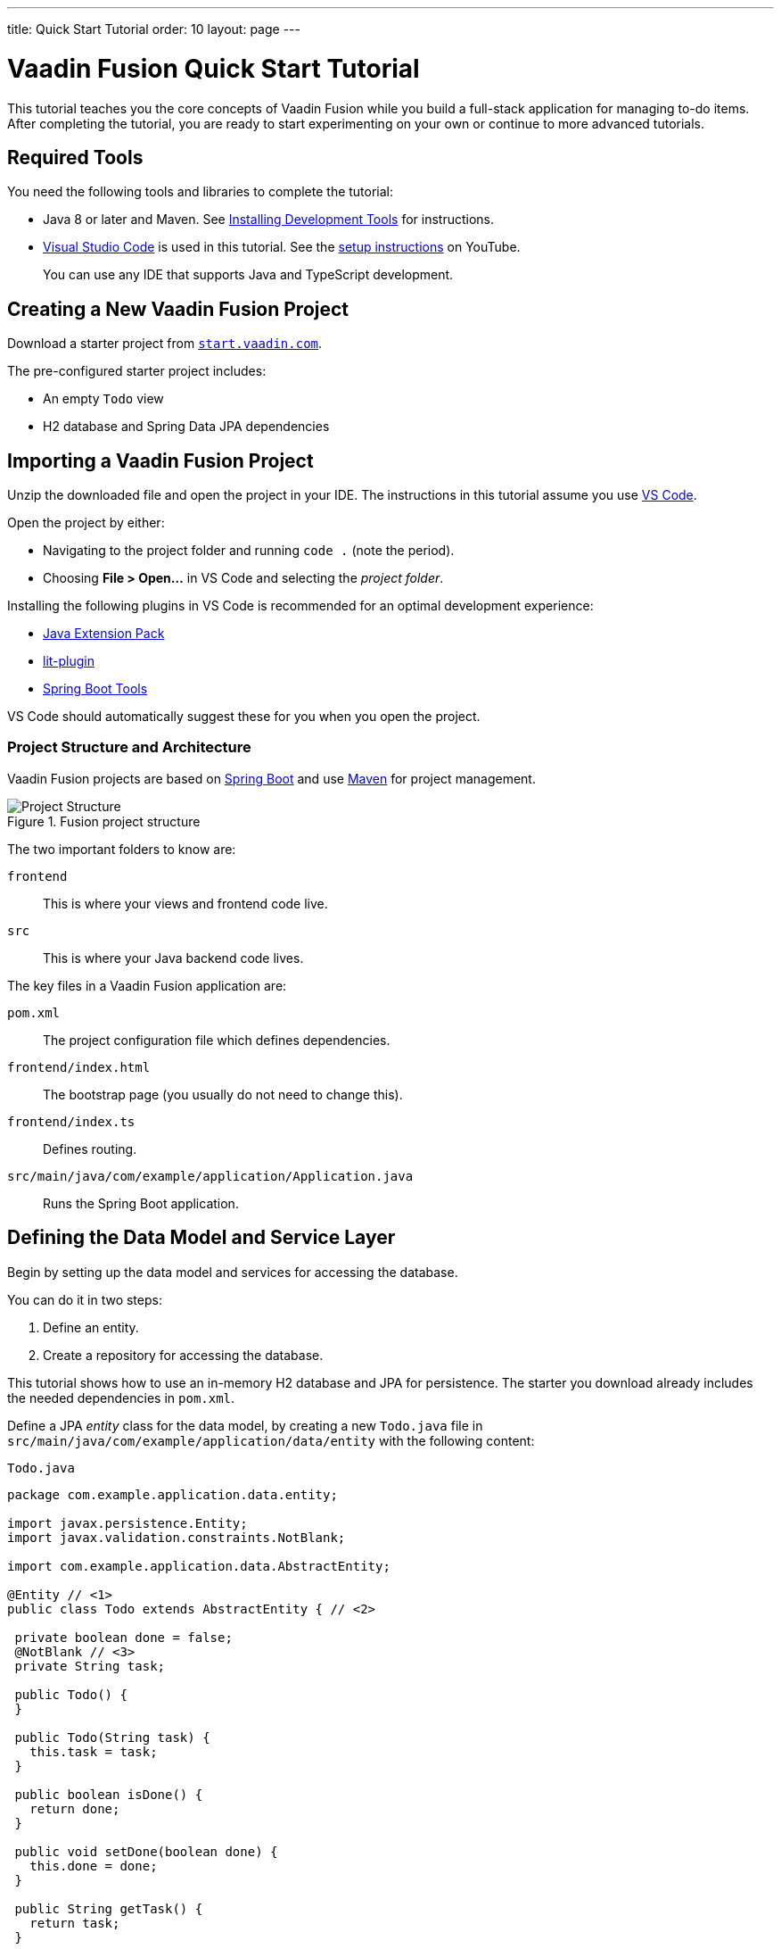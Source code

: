 ---
title: Quick Start Tutorial
order: 10
layout: page
---

[[fusion.tutorial]]
= Vaadin Fusion Quick Start Tutorial

pass:[<!-- vale Google.Will = NO -->]

This tutorial teaches you the core concepts of Vaadin Fusion while you build a full-stack application for managing to-do items.
After completing the tutorial, you are ready to start experimenting on your own or continue to more advanced tutorials.

pass:[<!-- vale Google.Will = YES -->]

== Required Tools

You need the following tools and libraries to complete the tutorial:

* Java 8 or later and Maven.
See <<{articles}/guide/install#, Installing Development Tools>> for instructions.

* https://code.visualstudio.com/[Visual Studio Code] is used in this tutorial.
See the https://youtu.be/G_aJONwi0qo[setup instructions] on YouTube.
+
You can use any IDE that supports Java and TypeScript development.

== Creating a New Vaadin Fusion Project

Download a starter project from  https://start.vaadin.com/?preset=fusion-tutorial&dl[`start.vaadin.com`^].

The pre-configured starter project includes:

- An empty `Todo` view
- H2 database and Spring Data JPA dependencies

== Importing a Vaadin Fusion Project

Unzip the downloaded file and open the project  in your IDE.
The instructions in this tutorial assume you use https://code.visualstudio.com/[VS Code].
// See the instructions for <<{articles}/guide/getting-started/intellij#,IntelliJ IDEA>>, <<{articles}/guide/getting-started/getting-started-eclipse#,Eclipse>>, and <<{articles}/guide/getting-started/getting-started-netbeans#,NetBeans>> if you prefer to use another IDE.

Open the project by either:

- Navigating to the project folder and running `code .` (note the period).

- Choosing **File > Open...** in VS Code and selecting the _project folder_.

Installing the following plugins in VS Code is recommended for an optimal development experience:

* https://marketplace.visualstudio.com/items?itemName=vscjava.vscode-java-pack[Java Extension Pack^]
* https://marketplace.visualstudio.com/items?itemName=runem.lit-plugin[lit-plugin^]
* https://marketplace.visualstudio.com/items?itemName=Pivotal.vscode-spring-boot[Spring Boot Tools^]

VS Code should automatically suggest these for you when you open the project.

=== Project Structure and Architecture

Vaadin Fusion projects are based on https://spring.io/projects/spring-boot[Spring Boot^] and use https://maven.apache.org/[Maven^] for project management.

.Fusion project structure
image::images/quickstart-project-structure.png[Project Structure]

The two important folders to know are:

`frontend`::
This is where your views and frontend code live.

`src`::
This is where your Java backend code lives.

The key files in a Vaadin Fusion application are:

`pom.xml`::
The project configuration file which defines dependencies.

`frontend/index.html`::
The bootstrap page (you usually do not need to change this).

`frontend/index.ts`::
Defines routing.

`src/main/java/com/example/application/Application.java`::
Runs the Spring Boot application.

== Defining the Data Model and Service Layer

Begin by setting up the data model and services for accessing the database.

You can do it in two steps:

. Define an entity.
. Create a repository for accessing the database.

This tutorial shows how to use an in-memory H2 database and JPA for persistence.
The starter you download already includes the needed dependencies in `pom.xml`.

Define a JPA _entity_ class for the data model, by creating a new `Todo.java` file in `src/main/java/com/example/application/data/entity` with the following content:

.`Todo.java`
[source,java,subs="callouts+"]
----
package com.example.application.data.entity;

import javax.persistence.Entity;
import javax.validation.constraints.NotBlank;

import com.example.application.data.AbstractEntity;

@Entity // <1>
public class Todo extends AbstractEntity { // <2>

 private boolean done = false;
 @NotBlank // <3>
 private String task;

 public Todo() {
 }

 public Todo(String task) {
   this.task = task;
 }

 public boolean isDone() {
   return done;
 }

 public void setDone(boolean done) {
   this.done = done;
 }

 public String getTask() {
   return task;
 }

 public void setTask(String task) {
   this.task = task;
 }
}
----
<1> Turn the class into a JPA entity with an `@Entity` annotation.
<2> Extend from `AbstractEntity` to get id generation, equals and hashCode.
<3> Add a `@NotBlank` Java bean validation annotation to enforce validity both in the view and on the server.

Next, create a _repository_ for accessing the database.
You only need to provide an interface with type information, Spring Data takes care of the implementation.

Create a new file, `TodoRepository.java`, in `src/main/java/com/example/application/data/service` with the following contents:

.`TodoRepository.java`
[source,java,subs="callouts+"]
----
package com.example.application.data.service;

import com.example.application.data.entity.Todo;

import org.springframework.data.jpa.repository.JpaRepository;

public interface TodoRepository extends JpaRepository<Todo, Integer> {

}
----

You now have all the necessary backend code in place to start building a UI.

Run the project from the command line with the following command:

[source,bash]
----
mvn
----

**The first time you run `mvn`, it may take up to a few minutes** as it downloads all dependencies and builds a frontend bundle.
On the following builds `mvn` does not download dependencies and builds are much faster.

When the build has finished, you should see the application running on http://localhost:8080.

image::images/quickstart-running-1.png[Running project]


==  Create a Typed Server Endpoint

One of the key features of Vaadin Fusion is type-safe server access through _endpoints_.
When you define an `@Endpoint`, Vaadin creates the needed REST-like endpoints, secures them, and generates TypeScript interfaces for all the used data types and public methods.
Having full-stack type safety helps you stay productive through autocomplete and helps guard against accidental UI breakage when the data model changes on the server.

Create a new `TodoEndpoint.java` file in `src/main/java/com/example/application/data/endpoint`:

.`TodoEndpoint.java`
[source,java,subs="callouts+"]
----
package com.example.application.data.endpoint;

import java.util.List;

import com.example.application.data.entity.Todo;
import com.example.application.data.service.TodoRepository;
import com.vaadin.flow.server.connect.Endpoint;
import com.vaadin.flow.server.connect.auth.AnonymousAllowed;

@Endpoint // <1>
@AnonymousAllowed // <2>
public class TodoEndpoint {
 private TodoRepository repository;

 public TodoEndpoint(TodoRepository repository) { // <3>
   this.repository = repository;
 }

 public List<Todo> findAll() {
   return repository.findAll();
 }

 public Todo save(Todo todo) {
   return repository.save(todo);
 }
}
----
<1> Annotating a class with `@Endpoint` exposes it as a service for client-side views.
All *public* methods of an endpoint are callable from TypeScript.
<2> By default, endpoint access requires an authenticated user. `@AnonymousAllowed` enables access for anyone. See <<security/configuring#,Configuring Security>> for more information on endpoint security.
<3> Use Spring to automatically inject the `TodoRepository` dependency for database access.

Save the file and ensure the change is loaded.
You should see log output from the reload (that ends with a `Frontend compiled successfully` message) in the console.

If you did not have the server running, or if something failed, (re)start the server with the `mvn` command.

== An Introduction to Building Reactive UIs

Building reactive views and components may take some getting used to if you are coming from Vaadin Flow, jQuery, or any other imperative model.
Reactive views have fewer moving parts and because of this they are easier to understand and debug.
In reactive UI programming, your UI is a function of the component's state.
Whenever the state changes, the UI is re-rendered.

In imperative UI programming, there are two states: the data model and the UI.
It is your responsibility as a developer to keep them in sync.
In reactive programming, there is only one state: the data.
The UI always reflects that state.

As a concrete example, consider a form with a submit button that should be disabled whenever the form is invalid.
With an imperative model, you need to track the form state and set the button state whenever the form state changes.
With a reactive model, your UI template defines that the button should be disabled whenever the form is invalid.
That means only need to update the form state, the UI is updated automatically.

== LitElement Basics

Vaadin Fusion uses the https://lit-element.polymer-project.org/[LitElement] library for client-side views.
It is a lightweight and highly performant library for building reactive components with declarative templates.

=== Creating a Component

LitElement components are custom HTML elements built using https://developer.mozilla.org/en-US/docs/Web/Web_Components[web component] standards.
You create components by defining a class extending `LitElement` and giving it a HTML tag name with `@customElement("tag-name")`.
The tag name needs to contain a dash.

[source,typescript]
----
@customElement('todo-view')
export class TodoView extends LitElement {
}
----

=== Managing the Component State Using Properties

LitElement uses _properties_ to track component state.
Use `@property()` for properties that make up the public API and `@internalProperty()` for internal state properties.
The HTML template is re-rendered every time a property changes.

[source,typescript]
----
@property({ type: String })
name = '';
@internalProperty()
private todos: Todo[] = [];
----

_The change detection only observes changes to the assigned objects, not to their values_.
Consider the properties as immutable data and remember to always create a new object or array when changing them.

JavaScript https://developer.mozilla.org/en-US/docs/Web/JavaScript/Reference/Operators/Spread_syntax[spread syntax] is a convenient way to create copies of objects and arrays.
It may take some getting used to if you haven't used it before.

As an example, here are three properties you can use to understand how property-change detection works:

[source,typescript]
----
@internalProperty()
private task = '';
@property({type: Object})
todo: Todo;
@property({type: Array})
todos: Todo[] = [];
----

Here's how you should update them to trigger a re-render.

[source,typescript]
----
// 👍 - changing the string instance
this.task = 'Do things';

// 👎 - updating a property on an object
this.todo.task = 'Do things';
// 👍 - replacing task with an updated object
this.todo = {...this.todo, task: 'Do things'};

// 👎 - pushing items to an array
this.todos.push(this.todo);
// 👍 - replacing the array with an updated array
this.todos = [...this.todos, this.todo];
----

Read more about LitElement properties in the https://lit-element.polymer-project.org/guide/properties[LitElement documentation].

=== Defining the UI Template

You define your HTML template in the `render()` method of your component.
The method should return a https://developer.mozilla.org/en-US/docs/Web/JavaScript/Reference/Template_literals[template literal] containing the template.
Remember to prefix the template literal with `html`.

[source,typescript]
----
render() {
 return html`<h1>Hello world!</h1>`;
}
----

==== Data Binding

You can use TypeScript expressions inside the HTML template using the `${...}` syntax.

LitElement uses different syntax for binding, depending on the type of property or event you are binding to:

- Text content: `<h1>${...}</h1>`
- Attribute: `<div id=${...}></div>`
- Boolean attribute: `?hidden=${...}`
- Property: `.value=${...}`
- Event handler: `@event=${...}`

Here is an example using each kind of binding:

[source,typescript]
----
html`
   <h1>Hello ${this.name}</h1> <!-- Text -->
   <vaadin-combo-box
      label="${this.selectLabel /* Attribute */}"
      .items="${this.todos /* Property */}"
      ?disabled="${this.todos.length===0  /* Boolean */}"
      @change="${this.handleChange /* Event */}"
   ></vaadin-combo-box>
`
----

==== Looping Over Data

You can repeat templates for an array of data by using the `map` operator and returning an `html` template for each item.

[source,typescript]
----
<ul>
 ${this.todos.map(todo => html`
   <li>${todo.task}</li>
 `)}
</ul>
----

==== Showing Content Conditionally

You can show content conditionally by using the conditional operator.

[source, typescript]
----
<p>
 ${this.todos.length ?
   html`You have <b>${this.todos.length}</b> things to do.` :
   html`<b>Freedom!!</b>`}
</p>
----

Such a clause can return a `nothing` (import from `lit-html`) if one of
the conditional branches does not return a value.

==== Further Reading

Read more about LitElement templating in the https://lit-element.polymer-project.org/guide/templates[LitElement documentation].

=== Styling With CSS

You can add styles to a LitElement with a static `styles` property.
You can either assign it to a single `css` template literal, or an array of `css`.
The latter is useful if you need to include styles that are shared between components.
Because the styles are defined in a static field, they are shared among all instances of the component.

LitElement components use the https://developer.mozilla.org/en-US/docs/Web/Web_Components/Using_shadow_DOM[shadow DOM] for encapsulating their content.
This means all CSS you define in the `styles` block is automatically scoped to the component.
The component is shielded from outside CSS.
For more about scoping styles, see <<{articles}/ds/customization/style-scopes#, Style Scopes>>.

Web Components are `display: inline` by default.
For application views `display: block`, `flex`, or `grid` is often more appropriate.
Use the  https://developer.mozilla.org/en-US/docs/Web/CSS/:host()[`:host` selector] to target the component you are in.


[source,typescript]
----
static styles = css`
 :host {
   display: block;
 }
`;
----

=== Component Lifecycle

LitElement components support all standard web component lifecycle callbacks, and also have several convenient non-standard ones

The most commonly used lifecycle callbacks are:

- `connectedCallback` - called when the component is added to the DOM.

- `disconnectedCallback` - called when the component is removed from the DOM.

- `firstUpdated` - called after the first render of the component.

You need to remember to call the superclass method in all lifecycle callbacks.

In the following is an example of using `connectedCallback()` for initializing component state:

[source, typescript]
----
async connectedCallback() {
 super.connectedCallback();
 this.todos = await getTodos();
}
----

You can find more information on lifecycle callbacks in the https://lit-element.polymer-project.org/guide/lifecycle[LitElement documentation].


== Building the Todo View Component

Now that you know the basics of reactive UI programming and LitElement, you are ready for the final part of the tutorial: creating a view for adding and viewing todo items.

Open `frontend/views/todo/todo-view.ts` and replace its contents with the following:

[source,typescript,subs="callouts+"]
----
import {
 // <1>
 LitElement,
 html,
 css,
 customElement,
 internalProperty,
} from 'lit-element';

import '@vaadin/vaadin-text-field';
import '@vaadin/vaadin-button';
import '@vaadin/vaadin-checkbox';
import { Binder, field } from '@vaadin/form';
import * as todoEndpoint from '../../generated/TodoEndpoint';
import Todo from '../../generated/com/example/application/data/entity/Todo';
import TodoModel from '../../generated/com/example/application/data/entity/TodoModel';

@customElement('todo-view') // <2>
export class TodoView extends LitElement { // <3>
}
----
<1> Import the UI components, helpers, and generated TypeScript models required for building the view.
<2> Register the new component with the browser. This makes it available as `<todo-view>`. The routing in `index.ts` is already set up to show it when you navigate to the application.
<3> Define the component class that extends from `LitElement`.

=== Defining the View State

Inside the `TodoView` class, define the view state as follows:

[source,typescript,subs="callouts+"]
----
 @internalProperty()
 private todos: Todo[] = []; // <1>
 private binder = new Binder(this, TodoModel); // <2>
----
<1> The list of `Todo` items is private and decorated with `@internalProperty()` so LitElement observes it for changes.
<2> A Vaadin `Binder` is used to handle the form state for creating new Todos.
`TodoModel` is automatically generated by Vaadin.
It describes the data types and validations that `Binder` needs.
Read more about forms in <<forms/overview#,Creating Client-Side Forms>>.

=== Defining CSS

[source,typescript]
----
 static styles = css`
   :host {
     display: block;
     padding: var(--lumo-space-m) var(--lumo-space-l); /*<1>*/
   }
 `;
----
<1>The `padding` property is defined using the <<{articles}/ds/foundation/size-space#space,spacing properties>> to be consistent with the rest of the app.

=== Defining the HTML Template

Start by defining a `render()` method that returns a `html` template literal.

[source, typescript]
----
render() {
 return html`

 `;
}
----

Add the following code within the `html` template:

[source, typescript, subs="callouts+"]
----
return html`
   <div class="form">
    <vaadin-text-field
      ...=${field(this.binder.model.task)}
    ></vaadin-text-field> <1>
    <vaadin-button
      theme="primary"
      @click=${this.createTodo} <2>
      ?disabled=${this.binder.invalid} <3>
      >Add</vaadin-button
    >
   </div>
`;
----
<1> The text field component is bound to the `task` property of a `Todo` using `...=${field(this.binder.model.task)}`.
The `...=${}` syntax is a spread operator, applying several properties at once.
You can read more about forms in <<forms/overview#,Creating Client-Side Forms>>.
<2> The click event of the *Add* button is bound to the `createTodo()` method.
<3> The button is disabled if the form is invalid.

Right underneath the previous `<div>`, add the following code:

[source, typescript, subs="callouts+"]
----
return html`
   <div class="todos">
    ${this.todos.map((todo) => html` <1>
        <div class="todo">
          <vaadin-checkbox
            ?checked=${todo.done} <2>
            @checked-changed=${(e: CustomEvent) => // <3>
              this.updateTodoState(todo, e.detail.value)}
          ></vaadin-checkbox>
          <span>${todo.task}</span>
        </div>
      `)}
   </div>
`;
----
<1> The existing todo items are shown by mapping the `todos` array to LitElement templates.
The template for a single `Todo` contains a checkbox and the task text.
<2> Bind the `checked` boolean attribute to the `done` property on the todo.
<3> Call the `updateTodoState()` method, with the todo and the new value whenever the checked value changes.

=== Updating the View State and Calling the Backend

Below the `render()` method in the `TodoView` class, add a `connectedCallback()` https://lit-element.polymer-project.org/guide/lifecycle[lifecycle callback] to initialize the view when it is attached to the DOM.

[source, typescript, subs="callouts+"]
----
async connectedCallback() { // <1>
 super.connectedCallback(); // <2>
 this.todos = await todoEndpoint.findAll(); // <3>
}
----
<1> Use an https://developer.mozilla.org/en-US/docs/Web/JavaScript/Reference/Statements/async_function[async function] to make it easier to handle asynchronous code.
<2> Remember to call the superclass method.
<3> The `getTodos()` method is automatically generated by Vaadin based on the method in `TodosEndpoint.java`.
The method was imported in the head of the file.
The `await` keyword waits for the server response without blocking the UI.

Below the connectedCallback(), add another method to handle the creation of new `Todo`s.

[source, typescript, subs="callouts+"]
----
async createTodo() {
 const createdTodo = await this.binder.submitTo(todoEndpoint.save); // <1>
 if (createdTodo) { // <2>
   this.todos = [...this.todos, createdTodo];
   this.binder.clear();
 }
}
----
<1> Use binder to submit the form to `TodoEndpoint`.
The binder validates the input before posting it and the server re-validates it.
<2> If the `Todo` was saved successfully, update the `todos` array and clear the form.

Finally, add a method for updating the `todo` state right below `createTodo()`:

[source, typescript, subs="callouts+"]
----
updateTodoState(todo: Todo, done: boolean) {
 const updatedTodo = { ...todo, done }; // <1>
 this.todos = this.todos.map((t) => (t.id === todo.id ? updatedTodo : t)); //<2>
 todoEndpoint.save(updatedTodo); //<3>
}
----
<1> Create a new `Todo` with the updated `done` state.
<2> Update the local `todos` array with the new state.
The `map` operator creates a new array where the changed `todo` is swapped out.
<3> Save the updated todo to the server.

=== Complete View Code

The completed view code is as follows:

.`todo-view.ts`
[source,typescript,subs="callouts+"]
----
import {
 LitElement,
 html,
 css,
 customElement,
 internalProperty,
} from 'lit-element';

import '@vaadin/vaadin-text-field';
import '@vaadin/vaadin-button';
import '@vaadin/vaadin-checkbox';
import { Binder, field } from '@vaadin/form';
import * as todoEndpoint from '../../generated/TodoEndpoint';
import Todo from '../../generated/com/example/application/data/entity/Todo';
import TodoModel from '../../generated/com/example/application/data/entity/TodoModel';

@customElement('todo-view')
export class TodoView extends LitElement {
 @internalProperty()
 private todos: Todo[] = [];
 private binder = new Binder(this, TodoModel);

 static styles = css`
   :host {
     display: block;
     padding: var(--lumo-space-m) var(--lumo-space-l);
   }
 `;

 render() {
   return html`
     <div class="form">
       <vaadin-text-field
         ...="${field(this.binder.model.task)}"
       ></vaadin-text-field>
       <vaadin-button
         theme="primary"
         @click="${this.createTodo}"
         ?disabled="${this.binder.invalid}"
         >Add</vaadin-button
       >
     </div>
     <div class="todos">
       ${this.todos.map(
         (todo) => html`
           <div class="todo">
             <vaadin-checkbox
               ?checked="${todo.done}"
               @checked-changed="${(
                 e: CustomEvent
               ) => this.updateTodoState(todo, e.detail.value)}"
             ></vaadin-checkbox>
             <span>${todo.task}</span>
           </div>
         `
       )}
     </div>
   `;
 }

 async connectedCallback() {
   //<1>
   super.connectedCallback();
   this.todos = await todoEndpoint.findAll();
 }

 async createTodo() {
   const createdTodo = await this.binder.submitTo(todoEndpoint.save);
   if (createdTodo) {
     this.todos = [...this.todos, createdTodo];
     this.binder.clear();
   }
 }

 updateTodoState(todo: Todo, done: boolean) {
   const updatedTodo = { ...todo, done };
   this.todos = this.todos.map((t) => (t.id === todo.id ? updatedTodo : t));
   todoEndpoint.save(updatedTodo);
 }
}
----

=== Run the Completed Application

Start your server with the `mvn` command if you do not already have it running.

Open http://localhost:8080 in your browser and you should now have a fully functional todo application.
Notice that you can refresh the browser and it keeps the same todo items as they are persisted in the database.

image::images/quickstart-running-2.png[Running project]


== Next Steps and Helpful Links

pass:[<!-- vale Google.Exclamation = NO -->]

Congratulations on finishing the tutorial!

pass:[<!-- vale Google.Exclamation = YES -->]

In the following are some helpful links to continue your learning:

- https://github.com/vaadin-learning-center/fusion-basics-tutorial[GitHub repository for the completed project source code].

- <<routing/defining#,Learn to add more views to your app>>.

- <<forms/overview#,Creating Client-Side Forms>>.

- https://vaadin.com/components[Browse all Vaadin components and their APIs].

- https://lit-element.polymer-project.org/guide[Read the LitElement guide].

If you get stuck or need help, please reach out to the Vaadin community:

- https://vaadin.com/forum[Vaadin Forum]
- https://discord.gg/vaadin[Vaadin Community Discord]
